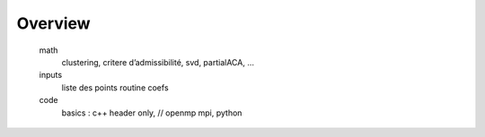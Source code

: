 
********
Overview
********

	math
		clustering, critere d’admissibilité, svd, partialACA, …
	inputs
		liste des points
		routine coefs
	code
		basics : c++ header only, // openmp mpi, python
